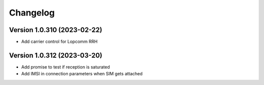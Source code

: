 Changelog
=========

Version 1.0.310 (2023-02-22)
-------------

* Add carrier control for Lopcomm RRH

Version 1.0.312 (2023-03-20)
-------------

* Add promise to test if reception is saturated
* Add IMSI in connection parameters when SIM gets attached
